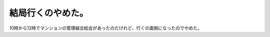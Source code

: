 結局行くのやめた。
==================

10時から12時でマンションの管理組合総会があったのだけれど、行くの面倒になったのでやめた。






.. author:: default
.. categories:: life
.. tags::
.. comments::
